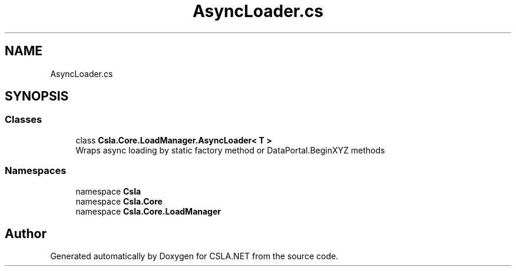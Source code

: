 .TH "AsyncLoader.cs" 3 "Wed Jul 21 2021" "Version 5.4.2" "CSLA.NET" \" -*- nroff -*-
.ad l
.nh
.SH NAME
AsyncLoader.cs
.SH SYNOPSIS
.br
.PP
.SS "Classes"

.in +1c
.ti -1c
.RI "class \fBCsla\&.Core\&.LoadManager\&.AsyncLoader< T >\fP"
.br
.RI "Wraps async loading by static factory method or DataPortal\&.BeginXYZ methods "
.in -1c
.SS "Namespaces"

.in +1c
.ti -1c
.RI "namespace \fBCsla\fP"
.br
.ti -1c
.RI "namespace \fBCsla\&.Core\fP"
.br
.ti -1c
.RI "namespace \fBCsla\&.Core\&.LoadManager\fP"
.br
.in -1c
.SH "Author"
.PP 
Generated automatically by Doxygen for CSLA\&.NET from the source code\&.

